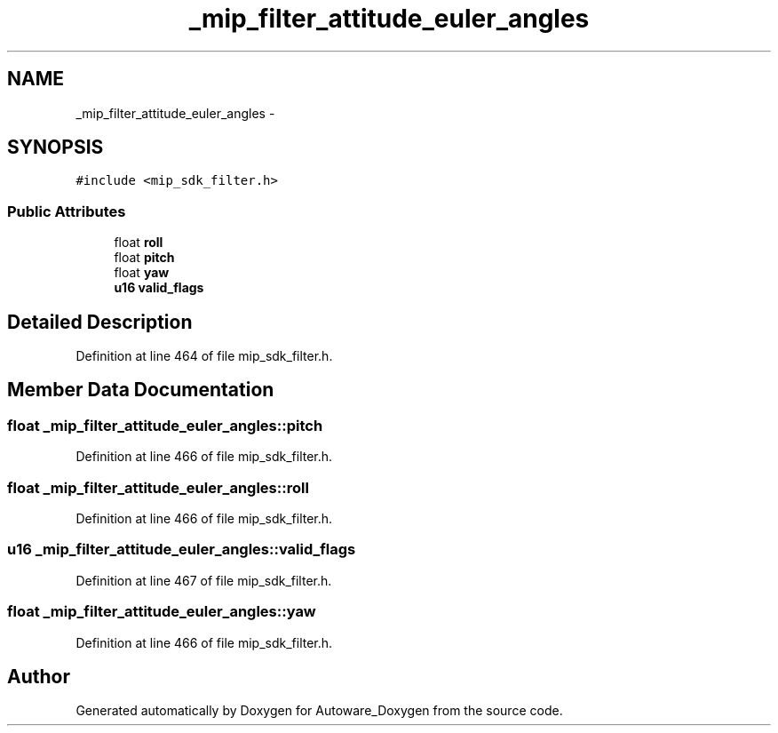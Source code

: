 .TH "_mip_filter_attitude_euler_angles" 3 "Fri May 22 2020" "Autoware_Doxygen" \" -*- nroff -*-
.ad l
.nh
.SH NAME
_mip_filter_attitude_euler_angles \- 
.SH SYNOPSIS
.br
.PP
.PP
\fC#include <mip_sdk_filter\&.h>\fP
.SS "Public Attributes"

.in +1c
.ti -1c
.RI "float \fBroll\fP"
.br
.ti -1c
.RI "float \fBpitch\fP"
.br
.ti -1c
.RI "float \fByaw\fP"
.br
.ti -1c
.RI "\fBu16\fP \fBvalid_flags\fP"
.br
.in -1c
.SH "Detailed Description"
.PP 
Definition at line 464 of file mip_sdk_filter\&.h\&.
.SH "Member Data Documentation"
.PP 
.SS "float _mip_filter_attitude_euler_angles::pitch"

.PP
Definition at line 466 of file mip_sdk_filter\&.h\&.
.SS "float _mip_filter_attitude_euler_angles::roll"

.PP
Definition at line 466 of file mip_sdk_filter\&.h\&.
.SS "\fBu16\fP _mip_filter_attitude_euler_angles::valid_flags"

.PP
Definition at line 467 of file mip_sdk_filter\&.h\&.
.SS "float _mip_filter_attitude_euler_angles::yaw"

.PP
Definition at line 466 of file mip_sdk_filter\&.h\&.

.SH "Author"
.PP 
Generated automatically by Doxygen for Autoware_Doxygen from the source code\&.

